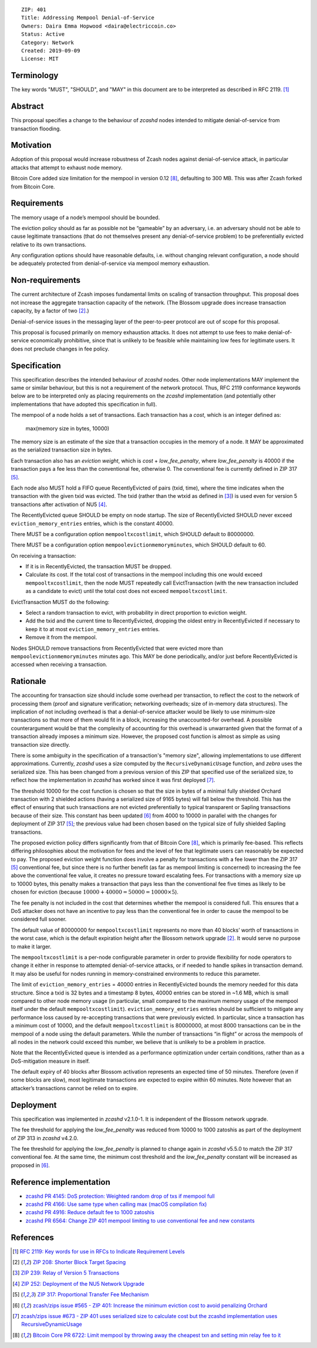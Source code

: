 ::

  ZIP: 401
  Title: Addressing Mempool Denial-of-Service
  Owners: Daira Emma Hopwood <daira@electriccoin.co>
  Status: Active
  Category: Network
  Created: 2019-09-09
  License: MIT


Terminology
===========

The key words "MUST", "SHOULD", and "MAY" in this document are to be interpreted
as described in RFC 2119. [#RFC2119]_


Abstract
========

This proposal specifies a change to the behaviour of `zcashd` nodes intended to
mitigate denial-of-service from transaction flooding.


Motivation
==========

Adoption of this proposal would increase robustness of Zcash nodes against
denial-of-service attack, in particular attacks that attempt to exhaust node
memory.

Bitcoin Core added size limitation for the mempool in version 0.12
[#BitcoinCore-PR6722]_, defaulting to 300 MB. This was after Zcash forked from
Bitcoin Core.


Requirements
============

The memory usage of a node’s mempool should be bounded.

The eviction policy should as far as possible not be “gameable” by an adversary,
i.e. an adversary should not be able to cause legitimate transactions (that do not
themselves present any denial-of-service problem) to be preferentially evicted
relative to its own transactions.

Any configuration options should have reasonable defaults, i.e. without changing
relevant configuration, a node should be adequately protected from denial-of-service
via mempool memory exhaustion.


Non-requirements
================

The current architecture of Zcash imposes fundamental limits on scaling of
transaction throughput. This proposal does not increase the aggregate transaction
capacity of the network. (The Blossom upgrade does increase transaction capacity,
by a factor of two [#zip-0208]_.)

Denial-of-service issues in the messaging layer of the peer-to-peer protocol are
out of scope for this proposal.

This proposal is focused primarily on memory exhaustion attacks. It does not
attempt to use fees to make denial-of-service economically prohibitive, since that
is unlikely to be feasible while maintaining low fees for legitimate users. It
does not preclude changes in fee policy.


Specification
=============

This specification describes the intended behaviour of `zcashd` nodes. Other node
implementations MAY implement the same or similar behaviour, but this is not a
requirement of the network protocol. Thus, RFC 2119 conformance keywords below are
to be interpreted only as placing requirements on the `zcashd` implementation (and
potentially other implementations that have adopted this specification in full).

The mempool of a node holds a set of transactions. Each transaction has a *cost*,
which is an integer defined as:

  max(memory size in bytes, 10000)

The memory size is an estimate of the size that a transaction occupies in the
memory of a node. It MAY be approximated as the serialized transaction size in
bytes.

Each transaction also has an *eviction weight*, which is *cost* + *low_fee_penalty*,
where *low_fee_penalty* is 40000 if the transaction pays a fee less than the
conventional fee, otherwise 0. The conventional fee is currently defined in
ZIP 317 [#zip-0317]_.

Each node also MUST hold a FIFO queue RecentlyEvicted of pairs (txid, time), where
the time indicates when the transaction with the given txid was evicted. The txid
(rather than the wtxid as defined in [#zip-0239]_) is used even for version 5
transactions after activation of NU5 [#zip-0252]_.

The RecentlyEvicted queue SHOULD be empty on node startup. The size of RecentlyEvicted
SHOULD never exceed ``eviction_memory_entries`` entries, which is the constant 40000.

There MUST be a configuration option ``mempooltxcostlimit``, which SHOULD default
to 80000000.

There MUST be a configuration option ``mempoolevictionmemoryminutes``, which
SHOULD default to 60.

On receiving a transaction:

* If it is in RecentlyEvicted, the transaction MUST be dropped.
* Calculate its cost. If the total cost of transactions in the mempool including
  this one would exceed ``mempooltxcostlimit``, then the node MUST repeatedly
  call EvictTransaction (with the new transaction included as a candidate to evict)
  until the total cost does not exceed ``mempooltxcostlimit``.

EvictTransaction MUST do the following:

* Select a random transaction to evict, with probability in direct proportion to
  eviction weight.
* Add the txid and the current time to RecentlyEvicted, dropping the oldest entry
  in RecentlyEvicted if necessary to keep it to at most ``eviction_memory_entries``
  entries.
* Remove it from the mempool.

Nodes SHOULD remove transactions from RecentlyEvicted that were evicted more than
``mempoolevictionmemoryminutes`` minutes ago. This MAY be done periodically,
and/or just before RecentlyEvicted is accessed when receiving a transaction.


Rationale
=========

The accounting for transaction size should include some overhead per transaction,
to reflect the cost to the network of processing them (proof and signature
verification; networking overheads; size of in-memory data structures). The
implication of not including overhead is that a denial-of-service attacker would
be likely to use minimum-size transactions so that more of them would fit in a
block, increasing the unaccounted-for overhead. A possible counterargument would
be that the complexity of accounting for this overhead is unwarranted given that
the format of a transaction already imposes a minimum size. However, the proposed
cost function is almost as simple as using transaction size directly.

There is some ambiguity in the specification of a transaction's "memory size",
allowing implementations to use different approximations. Currently, `zcashd`
uses a size computed by the ``RecursiveDynamicUsage`` function, and `zebra` uses
the serialized size. This has been changed from a previous version of this ZIP
that specified use of the serialized size, to reflect how the implementation in
`zcashd` has worked since it was first deployed [#size-ambiguity]_.

The threshold 10000 for the cost function is chosen so that the size in bytes of
a minimal fully shielded Orchard transaction with 2 shielded actions (having a
serialized size of 9165 bytes) will fall below the threshold. This has the effect
of ensuring that such transactions are not evicted preferentially to typical
transparent or Sapling transactions because of their size. This constant has been
updated [#constants-update]_ from 4000 to 10000 in parallel with the changes for
deployment of ZIP 317 [#zip-0317]_; the previous value had been chosen based on
the typical size of fully shielded Sapling transactions.

The proposed eviction policy differs significantly from that of Bitcoin Core
[#BitcoinCore-PR6722]_, which is primarily fee-based. This reflects differing
philosophies about the motivation for fees and the level of fee that legitimate
users can reasonably be expected to pay. The proposed eviction weight function
does involve a penalty for transactions with a fee lower than the ZIP 317
[#zip-0317]_ conventional fee, but since there is no further benefit (as far
as mempool limiting is concerned) to increasing the fee above the conventional
fee value, it creates no pressure toward escalating fees. For transactions
with a memory size up to 10000 bytes, this penalty makes a transaction that
pays less than the conventional fee five times as likely to be chosen for
eviction (because :math:`10000 + 40000 = 50000 = 10000 \times 5`).

The fee penalty is not included in the cost that determines whether the mempool
is considered full. This ensures that a DoS attacker does not have an incentive
to pay less than the conventional fee in order to cause the mempool to be
considered full sooner.

The default value of 80000000 for ``mempooltxcostlimit`` represents no more
than 40 blocks’ worth of transactions in the worst case, which is the default
expiration height after the Blossom network upgrade [#zip-0208]_. It would serve
no purpose to make it larger.

The ``mempooltxcostlimit`` is a per-node configurable parameter in order to
provide flexibility for node operators to change it either in response to
attempted denial-of-service attacks, or if needed to handle spikes in transaction
demand. It may also be useful for nodes running in memory-constrained environments
to reduce this parameter.

The limit of ``eviction_memory_entries`` = 40000 entries in RecentlyEvicted bounds
the memory needed for this data structure. Since a txid is 32 bytes and a
timestamp 8 bytes, 40000 entries can be stored in ~1.6 MB, which is small compared
to other node memory usage (in particular, small compared to the maximum memory
usage of the mempool itself under the default ``mempooltxcostlimit``).
``eviction_memory_entries`` entries should be sufficient to mitigate any
performance loss caused by re-accepting transactions that were previously evicted.
In particular, since a transaction has a minimum cost of 10000, and the default
``mempooltxcostlimit`` is 80000000, at most 8000 transactions can be in the
mempool of a node using the default parameters. While the number of transactions
“in flight” or across the mempools of all nodes in the network could exceed this
number, we believe that is unlikely to be a problem in practice.

Note that the RecentlyEvicted queue is intended as a performance optimization
under certain conditions, rather than as a DoS-mitigation measure in itself.

The default expiry of 40 blocks after Blossom activation represents an expected
time of 50 minutes. Therefore (even if some blocks are slow), most legitimate
transactions are expected to expire within 60 minutes. Note however that an
attacker’s transactions cannot be relied on to expire.


Deployment
==========

This specification was implemented in `zcashd` v2.1.0-1. It is independent of
the Blossom network upgrade.

The fee threshold for applying the *low_fee_penalty* was reduced from 10000 to
1000 zatoshis as part of the deployment of ZIP 313 in `zcashd` v4.2.0.

The fee threshold for applying the *low_fee_penalty* is planned to change again
in `zcashd` v5.5.0 to match the ZIP 317 conventional fee. At the same time, the
minimum cost threshold and the *low_fee_penalty* constant will be increased as
proposed in [#constants-update]_.


Reference implementation
========================

* `zcashd PR 4145: DoS protection: Weighted random drop of txs if mempool full <https://github.com/zcash/zcash/pull/4145>`_
* `zcashd PR 4166: Use same type when calling max (macOS compilation fix) <https://github.com/zcash/zcash/pull/4166>`_
* `zcashd PR 4916: Reduce default fee to 1000 zatoshis <https://github.com/zcash/zcash/pull/4916>`_
* `zcashd PR 6564: Change ZIP 401 mempool limiting to use conventional fee and new constants <https://github.com/zcash/zcash/pull/6564>`_


References
==========

.. [#RFC2119] `RFC 2119: Key words for use in RFCs to Indicate Requirement Levels <https://www.rfc-editor.org/rfc/rfc2119.html>`_
.. [#zip-0208] `ZIP 208: Shorter Block Target Spacing <zip-0208.rst>`_
.. [#zip-0239] `ZIP 239: Relay of Version 5 Transactions <zip-0239.rst>`_
.. [#zip-0252] `ZIP 252: Deployment of the NU5 Network Upgrade <zip-0252.rst>`_
.. [#zip-0317] `ZIP 317: Proportional Transfer Fee Mechanism <zip-0317.rst>`_
.. [#constants-update] `zcash/zips issue #565 - ZIP 401: Increase the minimum eviction cost to avoid penalizing Orchard <https://github.com/zcash/zips/issues/565>`_
.. [#size-ambiguity] `zcash/zips issue #673 - ZIP 401 uses serialized size to calculate cost but the zcashd implementation uses RecursiveDynamicUsage <https://github.com/zcash/zips/issues/673>`_
.. [#BitcoinCore-PR6722] `Bitcoin Core PR 6722: Limit mempool by throwing away the cheapest txn and setting min relay fee to it <https://github.com/bitcoin/bitcoin/pull/6722>`_
